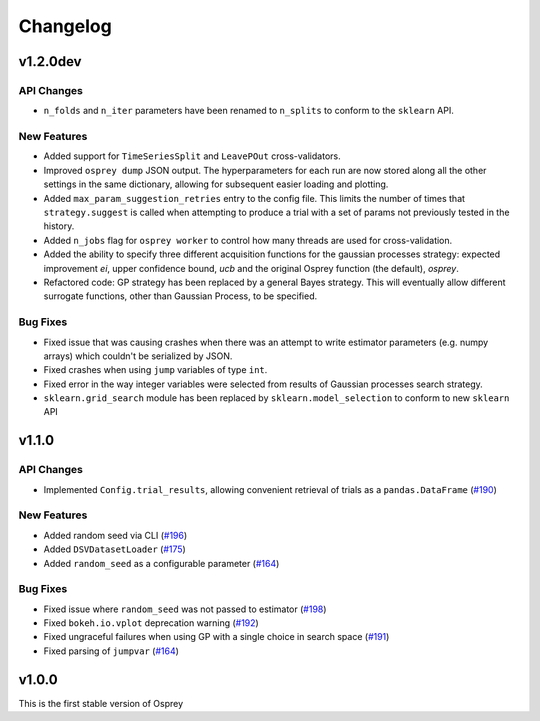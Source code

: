 .. _changelog:

Changelog
=========

v1.2.0dev
---------

API Changes
~~~~~~~~~~~
+ ``n_folds`` and ``n_iter`` parameters have been renamed to ``n_splits`` to
  conform to the ``sklearn`` API.

New Features
~~~~~~~~~~~~
+ Added support for ``TimeSeriesSplit`` and ``LeavePOut`` cross-validators.
+ Improved ``osprey dump`` JSON output. The hyperparameters for each run are now stored along all
  the other settings in the same dictionary, allowing for subsequent easier loading and plotting.
+ Added ``max_param_suggestion_retries`` entry to the config file. This limits the number of times that ``strategy.suggest`` is called when attempting to produce a trial with a set of params not previously tested in the history.
+ Added ``n_jobs`` flag for ``osprey worker`` to control how many threads are used for cross-validation.
+ Added the ability to specify three different acquisition functions for the gaussian processes strategy: expected improvement `ei`, upper confidence bound, `ucb` and the original Osprey function (the default), `osprey`.
+ Refactored code: GP strategy has been replaced by a general Bayes strategy.  This will eventually allow different surrogate functions, other than Gaussian Process, to be specified.


Bug Fixes
~~~~~~~~~
+ Fixed issue that was causing crashes when there was an attempt to write estimator parameters (e.g. numpy arrays) which couldn't be serialized by JSON.
+ Fixed crashes when using ``jump`` variables of type ``int``.
+ Fixed error in the way integer variables were selected from results of Gaussian processes search strategy.
+ ``sklearn.grid_search`` module has been replaced by ``sklearn.model_selection`` to conform to new ``sklearn`` API


v1.1.0
------

API Changes
~~~~~~~~~~~
+ Implemented ``Config.trial_results``, allowing convenient retrieval of trials as a ``pandas.DataFrame`` (`#190 <https://github.com/msmbuilder/osprey/pull/190>`_)

New Features
~~~~~~~~~~~~
+ Added random seed via CLI (`#196 <https://github.com/msmbuilder/osprey/pull/196>`_)
+ Added ``DSVDatasetLoader`` (`#175 <https://github.com/msmbuilder/osprey/pull/175>`_)
+ Added ``random_seed`` as a configurable parameter (`#164 <https://github.com/msmbuilder/osprey/pull/164>`_)

Bug Fixes
~~~~~~~~~
+ Fixed issue where ``random_seed`` was not passed to estimator (`#198 <https://github.com/msmbuilder/osprey/pull/198>`_)
+ Fixed ``bokeh.io.vplot`` deprecation warning (`#192 <https://github.com/msmbuilder/osprey/pull/192>`_)
+ Fixed ungraceful failures when using GP with a single choice in
  search space (`#191 <https://github.com/msmbuilder/osprey/pull/191>`_)
+ Fixed parsing of ``jumpvar`` (`#164 <https://github.com/msmbuilder/osprey/pull/164>`_)


v1.0.0
------

This is the first stable version of Osprey
